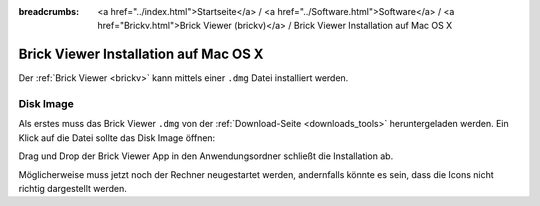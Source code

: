 
:breadcrumbs: <a href="../index.html">Startseite</a> / <a href="../Software.html">Software</a> / <a href="Brickv.html">Brick Viewer (brickv)</a> / Brick Viewer Installation auf Mac OS X

.. _brickv_install_macosx:

Brick Viewer Installation auf Mac OS X
======================================

Der :ref:`Brick Viewer <brickv>` kann mittels einer ``.dmg`` Datei
installiert werden.


Disk Image
----------

Als erstes muss das Brick Viewer ``.dmg`` von der :ref:`Download-Seite
<downloads_tools>` heruntergeladen werden.
Ein Klick auf die Datei sollte das Disk Image öffnen:

.. image:: /Images/Screenshots/brickv_macos_1_small.jpg
   :scale: 100 %
   :alt: Brickv Installation Schritt 1
   :align: center
   :target: ../_images/Screenshots/brickv_macos_1.jpg

Drag und Drop der Brick Viewer App in den Anwendungsordner schließt die
Installation ab.

.. image:: /Images/Screenshots/brickv_macos_2_small.jpg
   :scale: 100 %
   :alt: Brickv Installation Schritt 2
   :align: center
   :target: ../_images/Screenshots/brickv_macos_2.jpg

Möglicherweise muss jetzt noch der Rechner neugestartet werden, andernfalls
könnte es sein, dass die Icons nicht richtig dargestellt werden.
